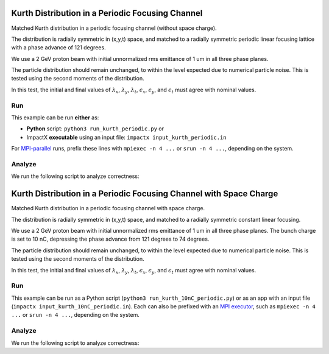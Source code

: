 .. _examples-kurth-periodic:

Kurth Distribution in a Periodic Focusing Channel
=================================================

Matched Kurth distribution in a periodic focusing channel (without space charge).

The distribution is radially symmetric in (x,y,t) space, and matched to a
radially symmetric periodic linear focusing lattice with a phase advance of 121 degrees.

We use a 2 GeV proton beam with initial unnormalized rms emittance of 1 um
in all three phase planes.

The particle distribution should remain unchanged, to within the level expected due to numerical particle noise.
This is tested using the second moments of the distribution.

In this test, the initial and final values of :math:`\lambda_x`, :math:`\lambda_y`, :math:`\lambda_t`, :math:`\epsilon_x`, :math:`\epsilon_y`, and :math:`\epsilon_t` must agree with nominal values.


Run
---

This example can be run **either** as:

* **Python** script: ``python3 run_kurth_periodic.py`` or
* ImpactX **executable** using an input file: ``impactx input_kurth_periodic.in``

For `MPI-parallel <https://www.mpi-forum.org>`__ runs, prefix these lines with ``mpiexec -n 4 ...`` or ``srun -n 4 ...``, depending on the system.

.. tab-set::

   .. tab-item:: Python: Script

       .. literalinclude:: run_kurth_periodic.py
          :language: python3
          :caption: You can copy this file from ``examples/kurth/run_kurth_periodic.py``.

   .. tab-item:: Executable: Input File

       .. literalinclude:: input_kurth_periodic.in
          :language: ini
          :caption: You can copy this file from ``examples/kurth/input_kurth_periodic.in``.


Analyze
-------

We run the following script to analyze correctness:

.. dropdown:: Script ``analysis_kurth_periodic.py``

   .. literalinclude:: analysis_kurth_periodic.py
      :language: python3
      :caption: You can copy this file from ``examples/kurth/analysis_kurth_periodic.py``.


.. _examples-kurth-10nC-periodic:

Kurth Distribution in a Periodic Focusing Channel with Space Charge
===================================================================

Matched Kurth distribution in a periodic focusing channel with space charge.

The distribution is radially symmetric in (x,y,t) space, and matched to a
radially symmetric constant linear focusing.

We use a 2 GeV proton beam with initial unnormalized rms emittance of 1 um
in all three phase planes.  The bunch charge is set to 10 nC, depressing the
phase advance from 121 degrees to 74 degrees.

The particle distribution should remain unchanged, to within the level expected due to numerical particle noise.
This is tested using the second moments of the distribution.

In this test, the initial and final values of :math:`\lambda_x`, :math:`\lambda_y`, :math:`\lambda_t`, :math:`\epsilon_x`, :math:`\epsilon_y`, and :math:`\epsilon_t` must agree with nominal values.


Run
---

This example can be run as a Python script (``python3 run_kurth_10nC_periodic.py``) or as an app with an input file (``impactx input_kurth_10nC_periodic.in``).
Each can also be prefixed with an `MPI executor <https://www.mpi-forum.org>`__, such as ``mpiexec -n 4 ...`` or ``srun -n 4 ...``, depending on the system.

.. tab-set::

   .. tab-item:: Python Script

       .. literalinclude:: run_kurth_10nC_periodic.py
          :language: python3
          :caption: You can copy this file from ``examples/kurth/run_kurth_10nC_periodic.py``.


   .. tab-item:: App Input File

       .. literalinclude:: input_kurth_10nC_periodic.in
          :language: ini
          :caption: You can copy this file from ``examples/kurth/input_kurth_10nC_periodic.in``.


Analyze
-------

We run the following script to analyze correctness:

.. dropdown:: Script ``analysis_kurth_10nC_periodic.py``

   .. literalinclude:: analysis_kurth_10nC_periodic.py
      :language: python3
      :caption: You can copy this file from ``examples/kurth/analysis_kurth_10nC_periodic.py``.
